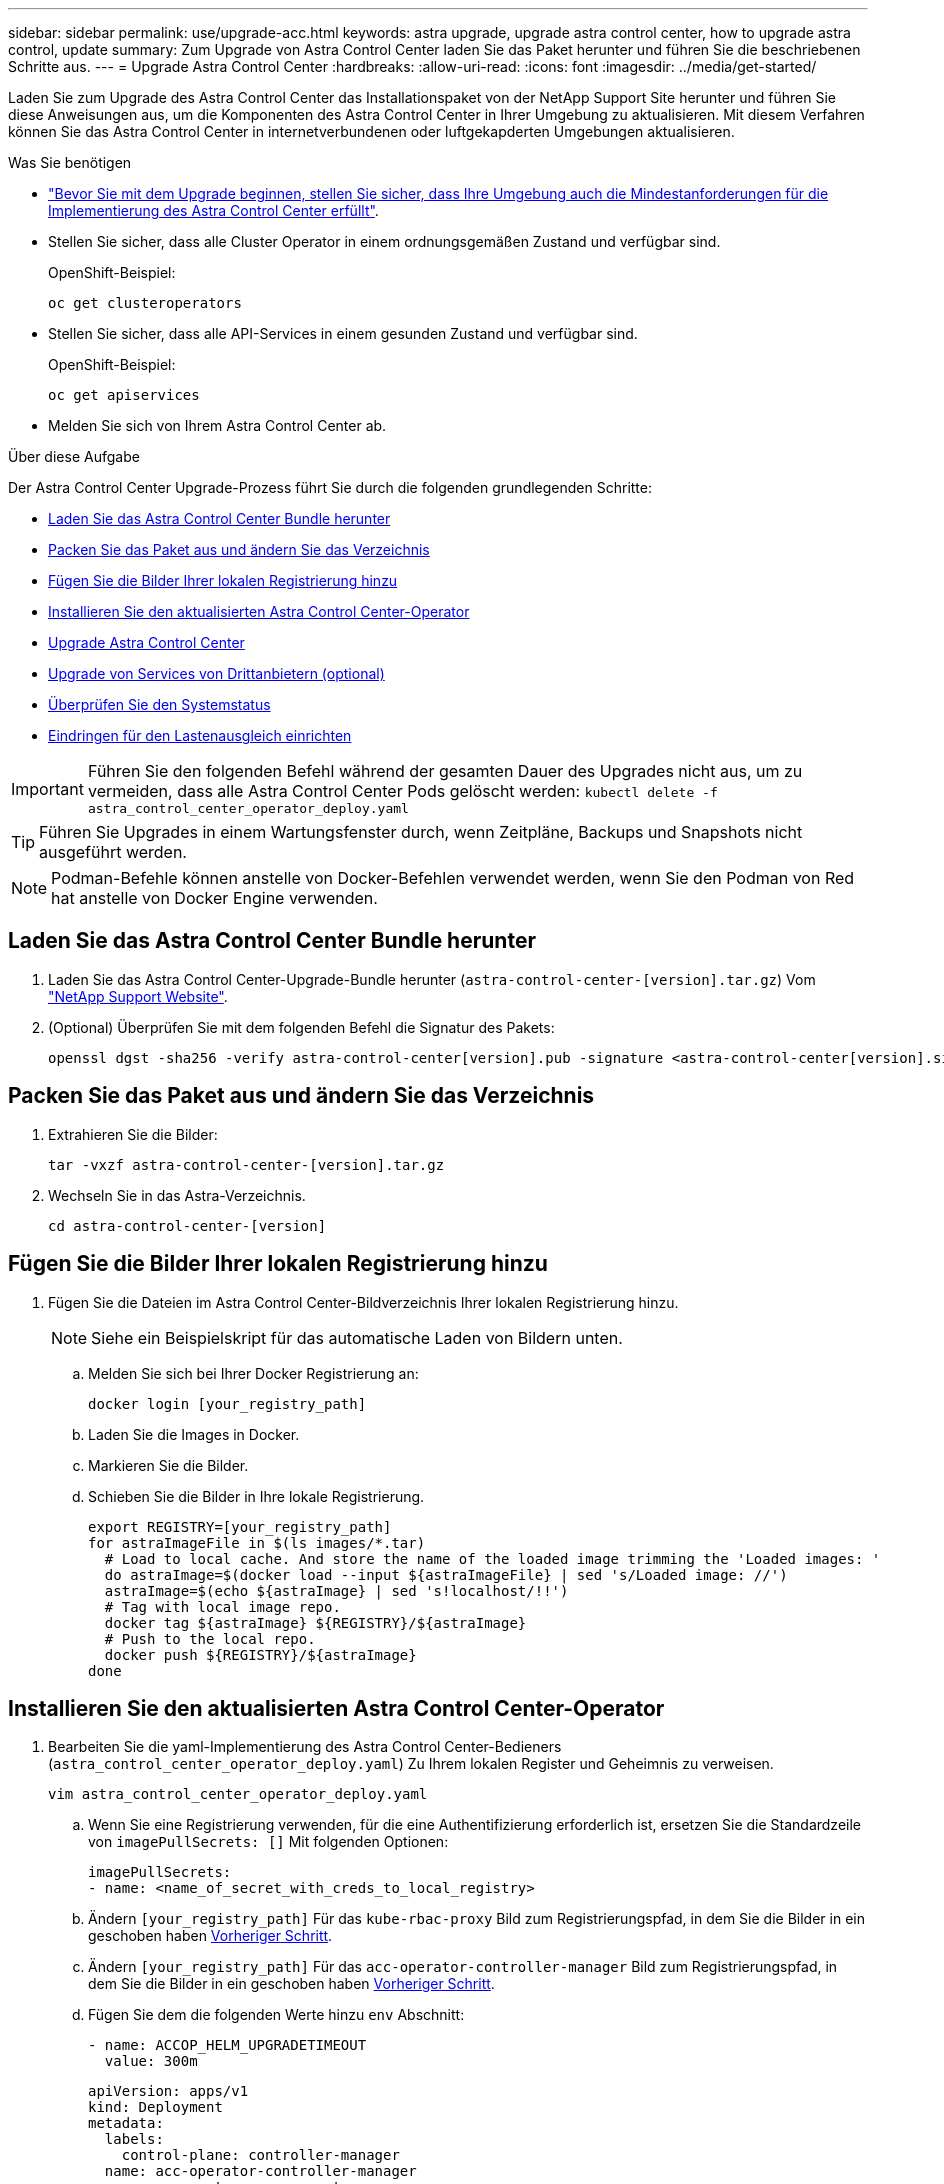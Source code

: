 ---
sidebar: sidebar 
permalink: use/upgrade-acc.html 
keywords: astra upgrade, upgrade astra control center, how to upgrade astra control, update 
summary: Zum Upgrade von Astra Control Center laden Sie das Paket herunter und führen Sie die beschriebenen Schritte aus. 
---
= Upgrade Astra Control Center
:hardbreaks:
:allow-uri-read: 
:icons: font
:imagesdir: ../media/get-started/


Laden Sie zum Upgrade des Astra Control Center das Installationspaket von der NetApp Support Site herunter und führen Sie diese Anweisungen aus, um die Komponenten des Astra Control Center in Ihrer Umgebung zu aktualisieren. Mit diesem Verfahren können Sie das Astra Control Center in internetverbundenen oder luftgekapderten Umgebungen aktualisieren.

.Was Sie benötigen
* link:../get-started/requirements.html["Bevor Sie mit dem Upgrade beginnen, stellen Sie sicher, dass Ihre Umgebung auch die Mindestanforderungen für die Implementierung des Astra Control Center erfüllt"].
* Stellen Sie sicher, dass alle Cluster Operator in einem ordnungsgemäßen Zustand und verfügbar sind.
+
OpenShift-Beispiel:

+
[listing]
----
oc get clusteroperators
----
* Stellen Sie sicher, dass alle API-Services in einem gesunden Zustand und verfügbar sind.
+
OpenShift-Beispiel:

+
[listing]
----
oc get apiservices
----
* Melden Sie sich von Ihrem Astra Control Center ab.


.Über diese Aufgabe
Der Astra Control Center Upgrade-Prozess führt Sie durch die folgenden grundlegenden Schritte:

* <<Laden Sie das Astra Control Center Bundle herunter>>
* <<Packen Sie das Paket aus und ändern Sie das Verzeichnis>>
* <<Fügen Sie die Bilder Ihrer lokalen Registrierung hinzu>>
* <<Installieren Sie den aktualisierten Astra Control Center-Operator>>
* <<Upgrade Astra Control Center>>
* <<Upgrade von Services von Drittanbietern (optional)>>
* <<Überprüfen Sie den Systemstatus>>
* <<Eindringen für den Lastenausgleich einrichten>>



IMPORTANT: Führen Sie den folgenden Befehl während der gesamten Dauer des Upgrades nicht aus, um zu vermeiden, dass alle Astra Control Center Pods gelöscht werden: `kubectl delete -f astra_control_center_operator_deploy.yaml`


TIP: Führen Sie Upgrades in einem Wartungsfenster durch, wenn Zeitpläne, Backups und Snapshots nicht ausgeführt werden.


NOTE: Podman-Befehle können anstelle von Docker-Befehlen verwendet werden, wenn Sie den Podman von Red hat anstelle von Docker Engine verwenden.



== Laden Sie das Astra Control Center Bundle herunter

. Laden Sie das Astra Control Center-Upgrade-Bundle herunter (`astra-control-center-[version].tar.gz`) Vom https://mysupport.netapp.com/site/products/all/details/astra-control-center/downloads-tab["NetApp Support Website"^].
. (Optional) Überprüfen Sie mit dem folgenden Befehl die Signatur des Pakets:
+
[listing]
----
openssl dgst -sha256 -verify astra-control-center[version].pub -signature <astra-control-center[version].sig astra-control-center[version].tar.gz
----




== Packen Sie das Paket aus und ändern Sie das Verzeichnis

. Extrahieren Sie die Bilder:
+
[listing]
----
tar -vxzf astra-control-center-[version].tar.gz
----
. Wechseln Sie in das Astra-Verzeichnis.
+
[listing]
----
cd astra-control-center-[version]
----




== Fügen Sie die Bilder Ihrer lokalen Registrierung hinzu

. Fügen Sie die Dateien im Astra Control Center-Bildverzeichnis Ihrer lokalen Registrierung hinzu.
+

NOTE: Siehe ein Beispielskript für das automatische Laden von Bildern unten.

+
.. Melden Sie sich bei Ihrer Docker Registrierung an:
+
[listing]
----
docker login [your_registry_path]
----
.. Laden Sie die Images in Docker.
.. Markieren Sie die Bilder.
.. [[substep_image_local_Registry_Push]]Schieben Sie die Bilder in Ihre lokale Registrierung.
+
[listing]
----
export REGISTRY=[your_registry_path]
for astraImageFile in $(ls images/*.tar)
  # Load to local cache. And store the name of the loaded image trimming the 'Loaded images: '
  do astraImage=$(docker load --input ${astraImageFile} | sed 's/Loaded image: //')
  astraImage=$(echo ${astraImage} | sed 's!localhost/!!')
  # Tag with local image repo.
  docker tag ${astraImage} ${REGISTRY}/${astraImage}
  # Push to the local repo.
  docker push ${REGISTRY}/${astraImage}
done
----






== Installieren Sie den aktualisierten Astra Control Center-Operator

. Bearbeiten Sie die yaml-Implementierung des Astra Control Center-Bedieners (`astra_control_center_operator_deploy.yaml`) Zu Ihrem lokalen Register und Geheimnis zu verweisen.
+
[listing]
----
vim astra_control_center_operator_deploy.yaml
----
+
.. Wenn Sie eine Registrierung verwenden, für die eine Authentifizierung erforderlich ist, ersetzen Sie die Standardzeile von `imagePullSecrets: []` Mit folgenden Optionen:
+
[listing]
----
imagePullSecrets:
- name: <name_of_secret_with_creds_to_local_registry>
----
.. Ändern `[your_registry_path]` Für das `kube-rbac-proxy` Bild zum Registrierungspfad, in dem Sie die Bilder in ein geschoben haben <<substep_image_local_registry_push,Vorheriger Schritt>>.
.. Ändern `[your_registry_path]` Für das `acc-operator-controller-manager` Bild zum Registrierungspfad, in dem Sie die Bilder in ein geschoben haben <<substep_image_local_registry_push,Vorheriger Schritt>>.
.. Fügen Sie dem die folgenden Werte hinzu `env` Abschnitt:
+
[listing]
----
- name: ACCOP_HELM_UPGRADETIMEOUT
  value: 300m
----
+
[listing, subs="+quotes"]
----
apiVersion: apps/v1
kind: Deployment
metadata:
  labels:
    control-plane: controller-manager
  name: acc-operator-controller-manager
  namespace: netapp-acc-operator
spec:
  replicas: 1
  selector:
    matchLabels:
      control-plane: controller-manager
  template:
    metadata:
      labels:
        control-plane: controller-manager
    spec:
      containers:
      - args:
        - --secure-listen-address=0.0.0.0:8443
        - --upstream=http://127.0.0.1:8080/
        - --logtostderr=true
        - --v=10
        *image: [your_registry_path]/kube-rbac-proxy:v4.8.0*
        name: kube-rbac-proxy
        ports:
        - containerPort: 8443
          name: https
      - args:
        - --health-probe-bind-address=:8081
        - --metrics-bind-address=127.0.0.1:8080
        - --leader-elect
        command:
        - /manager
        env:
        - name: ACCOP_LOG_LEVEL
          value: "2"
        *- name: ACCOP_HELM_UPGRADETIMEOUT*
          *value: 300m*
        *image: [your_registry_path]/acc-operator:[version x.y.z]*
        imagePullPolicy: IfNotPresent
      *imagePullSecrets: []*
----


. Installieren Sie den aktualisierten Astra Control Center-Operator:
+
[listing]
----
kubectl apply -f astra_control_center_operator_deploy.yaml
----
+
Beispielantwort:

+
[listing]
----
namespace/netapp-acc-operator unchanged
customresourcedefinition.apiextensions.k8s.io/astracontrolcenters.astra.netapp.io configured
role.rbac.authorization.k8s.io/acc-operator-leader-election-role unchanged
clusterrole.rbac.authorization.k8s.io/acc-operator-manager-role configured
clusterrole.rbac.authorization.k8s.io/acc-operator-metrics-reader unchanged
clusterrole.rbac.authorization.k8s.io/acc-operator-proxy-role unchanged
rolebinding.rbac.authorization.k8s.io/acc-operator-leader-election-rolebinding unchanged
clusterrolebinding.rbac.authorization.k8s.io/acc-operator-manager-rolebinding configured
clusterrolebinding.rbac.authorization.k8s.io/acc-operator-proxy-rolebinding unchanged
configmap/acc-operator-manager-config unchanged
service/acc-operator-controller-manager-metrics-service unchanged
deployment.apps/acc-operator-controller-manager configured
----




== Upgrade Astra Control Center

. Bearbeiten der benutzerdefinierten Ressource des Astra Control Center (CR) (`astra_control_center_min.yaml`) Und ändern Sie die Astra-Version (`astraVersion` Innerhalb von `Spec`) Nummer auf die neueste:
+
[listing]
----
kubectl edit acc -n [netapp-acc or custom namespace]
----
+

NOTE: Ihr Registrierungspfad muss mit dem Registrierungspfad übereinstimmen, in dem Sie die Bilder in A verschoben haben <<substep_image_local_registry_push,Vorheriger Schritt>>.

. Fügen Sie die folgenden Zeilen in hinzu `additionalValues` Innerhalb von `Spec` Im Astra Control Center CR:
+
[listing]
----
additionalValues:
    nautilus:
      startupProbe:
        periodSeconds: 30
        failureThreshold: 600
----
. Führen Sie einen der folgenden Schritte aus:
+
.. Wenn Sie nicht über Ihren eigenen IngressController oder Ingress verfügen und das Astra Control Center mit seinem Traefik Gateway als Lastausgleichsdienst verwenden und mit diesem Setup fortfahren möchten, geben Sie ein anderes Feld an `ingressType` (Falls noch nicht vorhanden) und auf einstellen `AccTraefik`.
+
[listing]
----
ingressType: AccTraefik
----
.. Wenn Sie zur standardmäßigen Ingress-Bereitstellung von Astra Control Center wechseln möchten, stellen Sie Ihr eigenes Einstellungen für den IngressController/Ingress (mit TLS-Terminierung usw.) bereit, öffnen Sie eine Route zum Astra Control Center und stellen Sie sie ein `ingressType` Bis `Generic`.
+
[listing]
----
ingressType: Generic
----
+

TIP: Wenn Sie das Feld nicht angeben, wird der Prozess zur allgemeinen Bereitstellung. Wenn die allgemeine Bereitstellung nicht gewünscht ist, fügen Sie das Feld hinzu.



. (Optional) Stellen Sie sicher, dass die Pods beendet werden und wieder verfügbar sind:
+
[listing]
----
watch kubectl get po -n [netapp-acc or custom namespace]
----
. Warten Sie, bis die Statusbedingungen des Astra angezeigt werden, dass das Upgrade abgeschlossen und bereit ist:
+
[listing]
----
kubectl get -o yaml -n [netapp-acc or custom namespace] astracontrolcenters.astra.netapp.io astra
----
+
Antwort:

+
[listing]
----
conditions:
  - lastTransitionTime: "2021-10-25T18:49:26Z"
    message: Astra is deployed
    reason: Complete
    status: "True"
    type: Ready
  - lastTransitionTime: "2021-10-25T18:49:26Z"
    message: Upgrading succeeded.
    reason: Complete
    status: "False"
    type: Upgrading
----
. Melden Sie sich erneut an, und überprüfen Sie, ob alle gemanagten Cluster und Apps weiterhin vorhanden und geschützt sind.
. Wenn der Betreiber den Cert-Manager nicht aktualisiert hat, aktualisieren Sie als nächstes die Dienste von Drittanbietern.




== Upgrade von Services von Drittanbietern (optional)

Die Drittanbieter-Services Traefik und Cert-Manager werden während früherer Aktualisierungsschritte nicht aktualisiert. Sie können sie optional mithilfe der hier beschriebenen Vorgehensweise aktualisieren oder vorhandene Servicestversionen beibehalten, wenn es vom System benötigt wird.

* *Traefik*: Standardmäßig verwaltet Astra Control Center den Lebenszyklus der Traefik-Bereitstellung. Einstellung `externalTraefik` Bis `false` (Standard) zeigt an, dass im System keine externe Traefik vorhanden ist und dass Traefik vom Astra Control Center installiert und verwaltet wird. In diesem Fall  `externalTraefik` Ist auf festgelegt `false`.
+
Wenn Sie hingegen Ihre eigene Traefik-Bereitstellung haben, stellen Sie fest `externalTraefik` Bis `true`. In diesem Fall erhalten Sie die Bereitstellung, und Astra Control Center wird nicht aktualisieren die CRDs, es sei denn `shouldUpgrade` Ist auf festgelegt `true`.

* *Cert-Manager*: Astra Control Center installiert standardmäßig den Cert-Manager (und CRDs), es sei denn, Sie haben es eingestellt `externalCertManager` Bis `true`. Einstellen `shouldUpgrade` Bis `true` Astra Control Center auf die CRDs aktualisieren zu lassen.


Traefik wird aktualisiert, wenn eine der folgenden Bedingungen erfüllt ist:

* Externer Traefik: Falsch ODER
* Externer Traefik: Wahr UND sollte Upgrade: Wahr.


.Schritte
. Bearbeiten Sie das `acc` CR:
+
[listing]
----
kubectl edit acc -n [netapp-acc or custom namespace]
----
. Ändern Sie das `externalTraefik` Feld und das `shouldUpgrade` Feld an `true` Oder `false` Nach Bedarf.
+
[listing]
----
crds:
    externalTraefik: false
    externalCertManager: false
    shouldUpgrade: false
----




== Überprüfen Sie den Systemstatus

. Melden Sie sich beim Astra Control Center an.
. Vergewissern Sie sich, dass alle gemanagten Cluster und Applikationen weiterhin vorhanden und geschützt sind.




== Eindringen für den Lastenausgleich einrichten

Sie können ein Kubernetes Ingress-Objekt einrichten, das den externen Zugriff auf die Services, wie etwa den Lastausgleich in einem Cluster, managt.

* Beim Standard-Upgrade wird die allgemeine Ingress-Bereitstellung verwendet. In diesem Fall müssen Sie außerdem einen Ingress-Controller oder eine Ingress-Ressource einrichten.
* Wenn Sie keinen Ingress-Controller möchten und das beibehalten möchten, was Sie bereits haben, setzen Sie die Einstellung ein `ingressType` Bis `AccTraefik`.



NOTE: Weitere Informationen zum Servicetyp „loadbalancer“ und Ingress finden Sie unter link:../get-started/requirements.html["Anforderungen"].

Die Schritte unterscheiden sich je nach Art des Ingress-Controllers, den Sie verwenden:

* Nginx-Ingress-Controller
* OpenShift-Eingangs-Controller


.Was Sie benötigen
* In der CR-Spezifikation
+
** Wenn `crd.externalTraefik` Ist vorhanden, sollte auf festgelegt werden `false` ODER
** Wenn `crd.externalTraefik` Ist `true`, `crd.shouldUpgrade` Sollte auch so sein `true`.


* Erforderlich https://kubernetes.io/docs/concepts/services-networking/ingress-controllers/["Eingangs-Controller"] Sollte bereits eingesetzt werden.
* Der https://kubernetes.io/docs/concepts/services-networking/ingress/#ingress-class["Eingangsklasse"] Entsprechend der Eingangs-Steuerung sollte bereits erstellt werden.
* Sie verwenden Kubernetes-Versionen zwischen und v1.19 und v1.21.


.Schritte für Nginx Ingress Controller
. Verwenden Sie das vorhandene Geheimnis `secure-testing-cert` Oder erstellen Sie ein Geheimnis des Typs[`kubernetes.io/tls`] Für einen privaten TLS-Schlüssel und ein Zertifikat in `netapp-acc` (Oder Custom-Name) Namespace wie in beschrieben https://kubernetes.io/docs/concepts/configuration/secret/#tls-secrets["TLS-Geheimnisse"].
. Bereitstellung einer Ingress-Ressource in `netapp-acc` (Oder benutzerdefinierter Name) Namespace für ein überkommenes oder ein neues Schema:
+
.. Führen Sie für ein deprecated Schema folgende Beispiel aus:
+
[listing]
----
apiVersion: extensions/v1beta1
kind: Ingress
metadata:
  name: ingress-acc
  namespace: [netapp-acc or custom namespace]
  annotations:
    kubernetes.io/ingress.class: nginx
spec:
  tls:
  - hosts:
    - <ACC address>
    secretName: [tls secret name]
  rules:
  - host: [ACC address]
    http:
      paths:
      - backend:
        serviceName: traefik
        servicePort: 80
        pathType: ImplementationSpecific
----
.. Führen Sie für ein neues Schema das folgende Beispiel aus:


+
[listing]
----
apiVersion: networking.k8s.io/v1
kind: Ingress
metadata:
  name: netapp-acc-ingress
  namespace: [netapp-acc or custom namespace]
spec:
  ingressClassName: [class name for nginx controller]
  tls:
  - hosts:
    - <ACC address>
    secretName: [tls secret name]
  rules:
  - host: <ACC address>
    http:
      paths:
        - path:
          backend:
            service:
              name: traefik
              port:
                number: 80
          pathType: ImplementationSpecific
----


.Schritte für OpenShift-Eingangs-Controller
. Beschaffen Sie Ihr Zertifikat, und holen Sie sich die Schlüssel-, Zertifikat- und CA-Dateien für die OpenShift-Route bereit.
. Erstellen Sie die OpenShift-Route:
+
[listing]
----
oc create route edge --service=traefik
--port=web -n [netapp-acc or custom namespace]
--insecure-policy=Redirect --hostname=<ACC address>
--cert=cert.pem --key=key.pem
----




=== Überprüfen Sie, ob die Eindringen eingerichtet ist

Sie können den Ingress überprüfen, bevor Sie fortfahren.

. Stellen Sie sicher, dass Traefik in geändert wurde `clusterIP` Vom Loadbalancer:
+
[listing]
----
kubectl get service traefik -n [netapp-acc or custom namespace]
----
. Überprüfen Sie Routen in Traefik:
+
[listing]
----
Kubectl get ingressroute ingressroutetls -n [netapp-acc or custom namespace]
-o yaml | grep "Host("
----
+

NOTE: Das Ergebnis sollte leer sein.



